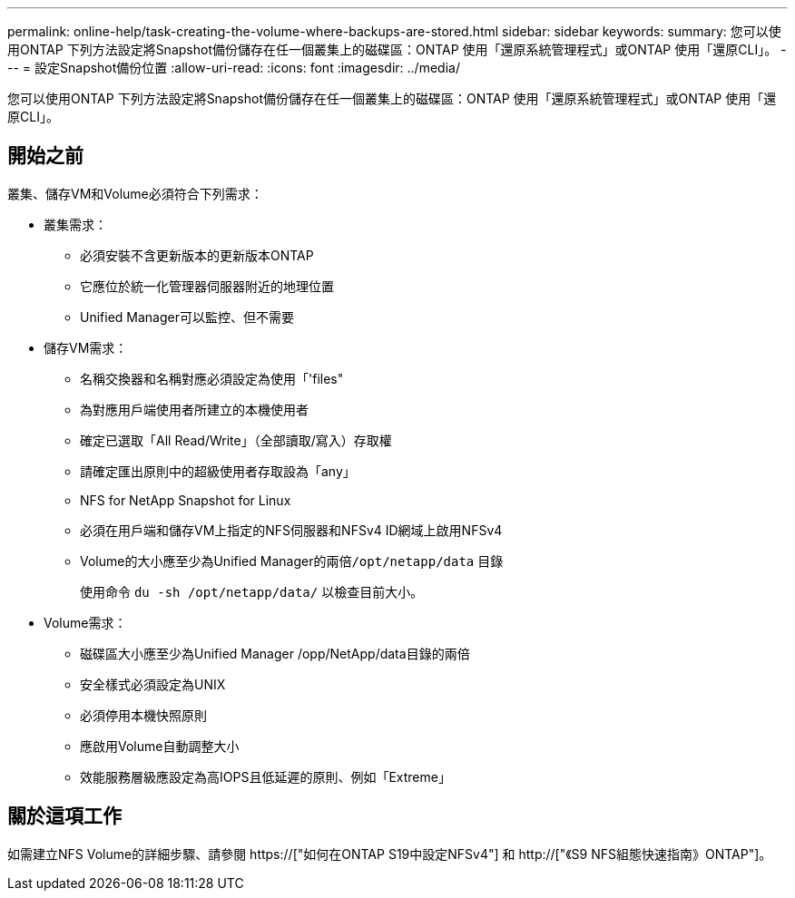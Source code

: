 ---
permalink: online-help/task-creating-the-volume-where-backups-are-stored.html 
sidebar: sidebar 
keywords:  
summary: 您可以使用ONTAP 下列方法設定將Snapshot備份儲存在任一個叢集上的磁碟區：ONTAP 使用「還原系統管理程式」或ONTAP 使用「還原CLI」。 
---
= 設定Snapshot備份位置
:allow-uri-read: 
:icons: font
:imagesdir: ../media/


[role="lead"]
您可以使用ONTAP 下列方法設定將Snapshot備份儲存在任一個叢集上的磁碟區：ONTAP 使用「還原系統管理程式」或ONTAP 使用「還原CLI」。



== 開始之前

叢集、儲存VM和Volume必須符合下列需求：

* 叢集需求：
+
** 必須安裝不含更新版本的更新版本ONTAP
** 它應位於統一化管理器伺服器附近的地理位置
** Unified Manager可以監控、但不需要


* 儲存VM需求：
+
** 名稱交換器和名稱對應必須設定為使用「'files"
** 為對應用戶端使用者所建立的本機使用者
** 確定已選取「All Read/Write」（全部讀取/寫入）存取權
** 請確定匯出原則中的超級使用者存取設為「any」
** NFS for NetApp Snapshot for Linux
** 必須在用戶端和儲存VM上指定的NFS伺服器和NFSv4 ID網域上啟用NFSv4
** Volume的大小應至少為Unified Manager的兩倍``/opt/netapp/data`` 目錄
+
使用命令 `du -sh /opt/netapp/data/` 以檢查目前大小。



* Volume需求：
+
** 磁碟區大小應至少為Unified Manager /opp/NetApp/data目錄的兩倍
** 安全樣式必須設定為UNIX
** 必須停用本機快照原則
** 應啟用Volume自動調整大小
** 效能服務層級應設定為高IOPS且低延遲的原則、例如「Extreme」






== 關於這項工作

如需建立NFS Volume的詳細步驟、請參閱 https://["如何在ONTAP S19中設定NFSv4"] 和 http://["《S9 NFS組態快速指南》ONTAP"]。
